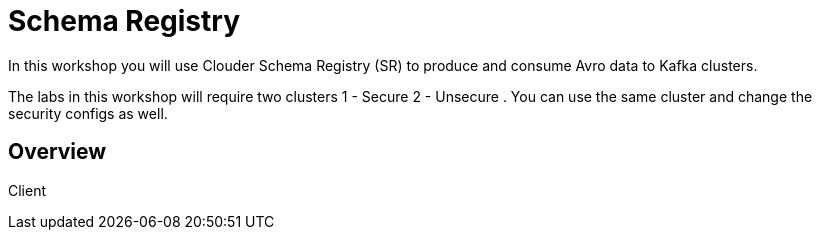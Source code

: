 = Schema Registry

In this workshop you will use Clouder Schema Registry (SR) to produce and consume Avro data to Kafka clusters.

The labs in this workshop will require two clusters 1 - Secure 2 - Unsecure . You can use the same cluster and change the security configs as well.

== Overview

Client
